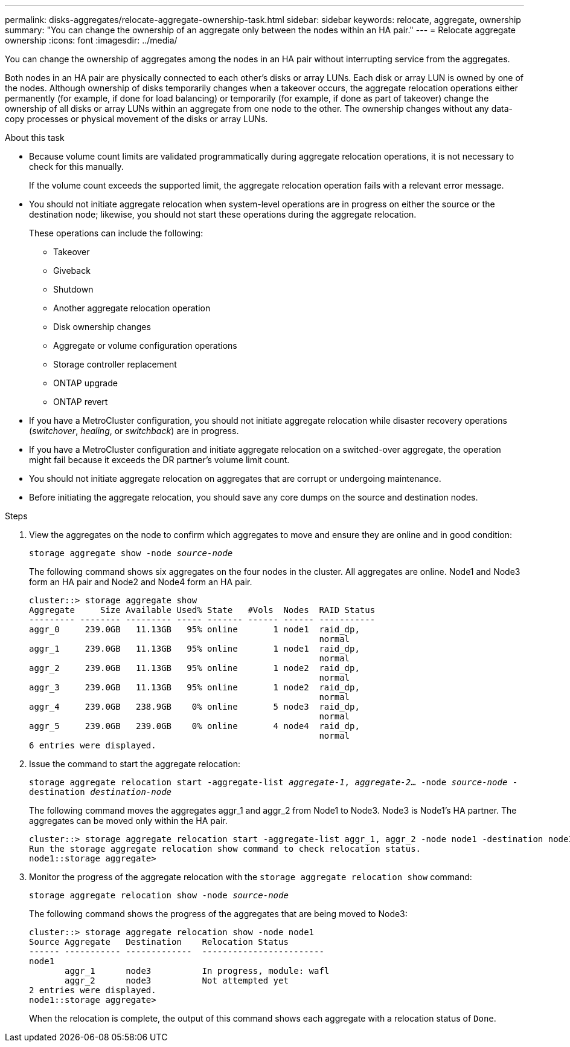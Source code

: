 ---
permalink: disks-aggregates/relocate-aggregate-ownership-task.html
sidebar: sidebar
keywords: relocate, aggregate, ownership
summary: "You can change the ownership of an aggregate only between the nodes within an HA pair."
---
= Relocate aggregate ownership
:icons: font
:imagesdir: ../media/

[.lead]
You can change the ownership of aggregates among the nodes in an HA pair without interrupting service from the aggregates.

Both nodes in an HA pair are physically connected to each other's disks or array LUNs. Each disk or array LUN is owned by one of the nodes. Although ownership of disks temporarily changes when a takeover occurs, the aggregate relocation operations either permanently (for example, if done for load balancing) or temporarily (for example, if done as part of takeover) change the ownership of all disks or array LUNs within an aggregate from one node to the other. The ownership changes without any data-copy processes or physical movement of the disks or array LUNs.


.About this task

* Because volume count limits are validated programmatically during aggregate relocation operations, it is not necessary to check for this manually.
+
If the volume count exceeds the supported limit, the aggregate relocation operation fails with a relevant error message.

* You should not initiate aggregate relocation when system-level operations are in progress on either the source or the destination node; likewise, you should not start these operations during the aggregate relocation.
+
These operations can include the following:

 ** Takeover
 ** Giveback
 ** Shutdown
 ** Another aggregate relocation operation
 ** Disk ownership changes
 ** Aggregate or volume configuration operations
 ** Storage controller replacement
 ** ONTAP upgrade
 ** ONTAP revert

* If you have a MetroCluster configuration, you should not initiate aggregate relocation while disaster recovery operations (_switchover_, _healing_, or _switchback_) are in progress.
* If you have a MetroCluster configuration and initiate aggregate relocation on a switched-over aggregate, the operation might fail because it exceeds the DR partner's volume limit count.
* You should not initiate aggregate relocation on aggregates that are corrupt or undergoing maintenance.
* Before initiating the aggregate relocation, you should save any core dumps on the source and destination nodes.

.Steps

. View the aggregates on the node to confirm which aggregates to move and ensure they are online and in good condition:
+
`storage aggregate show -node _source-node_`
+
The following command shows six aggregates on the four nodes in the cluster. All aggregates are online. Node1 and Node3 form an HA pair and Node2 and Node4 form an HA pair.
+
----
cluster::> storage aggregate show
Aggregate     Size Available Used% State   #Vols  Nodes  RAID Status
--------- -------- --------- ----- ------- ------ ------ -----------
aggr_0     239.0GB   11.13GB   95% online       1 node1  raid_dp,
                                                         normal
aggr_1     239.0GB   11.13GB   95% online       1 node1  raid_dp,
                                                         normal
aggr_2     239.0GB   11.13GB   95% online       1 node2  raid_dp,
                                                         normal
aggr_3     239.0GB   11.13GB   95% online       1 node2  raid_dp,
                                                         normal
aggr_4     239.0GB   238.9GB    0% online       5 node3  raid_dp,
                                                         normal
aggr_5     239.0GB   239.0GB    0% online       4 node4  raid_dp,
                                                         normal
6 entries were displayed.
----

. Issue the command to start the aggregate relocation:
+
`storage aggregate relocation start -aggregate-list _aggregate-1_, _aggregate-2_... -node _source-node_ -destination _destination-node_`
+
The following command moves the aggregates aggr_1 and aggr_2 from Node1 to Node3. Node3 is Node1's HA partner. The aggregates can be moved only within the HA pair.
+
----
cluster::> storage aggregate relocation start -aggregate-list aggr_1, aggr_2 -node node1 -destination node3
Run the storage aggregate relocation show command to check relocation status.
node1::storage aggregate>
----

. Monitor the progress of the aggregate relocation with the `storage aggregate relocation show` command:
+
`storage aggregate relocation show -node _source-node_`
+
The following command shows the progress of the aggregates that are being moved to Node3:
+
----
cluster::> storage aggregate relocation show -node node1
Source Aggregate   Destination    Relocation Status
------ ----------- -------------  ------------------------
node1
       aggr_1      node3          In progress, module: wafl
       aggr_2      node3          Not attempted yet
2 entries were displayed.
node1::storage aggregate>
----
+
When the relocation is complete, the output of this command shows each aggregate with a relocation status of `Done`.
